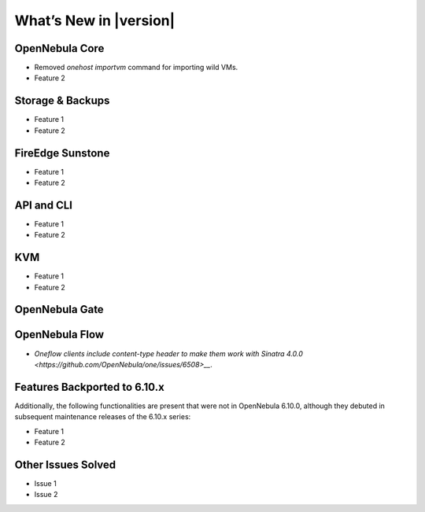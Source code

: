 .. _whats_new:

================================================================================
What’s New in |version|
================================================================================

OpenNebula Core
================================================================================

- Removed `onehost importvm` command for importing wild VMs.
- Feature 2

Storage & Backups
================================================================================

- Feature 1
- Feature 2

FireEdge Sunstone
================================================================================

- Feature 1
- Feature 2

API and CLI
================================================================================

- Feature 1
- Feature 2

KVM
================================================================================

- Feature 1
- Feature 2


OpenNebula Gate
================================================================================


OpenNebula Flow
================================================================================

- `Oneflow clients include content-type header to make them work with Sinatra 4.0.0 <https://github.com/OpenNebula/one/issues/6508>__`.


Features Backported to 6.10.x
================================================================================

Additionally, the following functionalities are present that were not in OpenNebula 6.10.0, although they debuted in subsequent maintenance releases of the 6.10.x series:

- Feature 1
- Feature 2

Other Issues Solved
================================================================================

- Issue 1
- Issue 2
